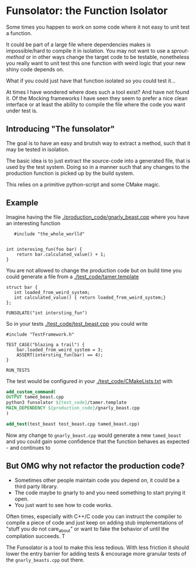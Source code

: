 * Funsolator: the Function Isolator
  
  Some times you happen to work on some code where it not easy to unit test a function.

  It could be part of a large file where dependencies makes is impossible/hard to compile it in
  isolation. You may not want to use a /sprout-method/ or in other ways change the target code to be
  testable, nonetheless you really want to unit test this one function with weird logic that
  your new shiny code depends on.

  What if you could just have that function isolated so you could test it...

  At times I have wondered where does such a tool exist? And have not found it. Of the Mocking
  frameworks I have seen they seem to prefer a nice clean interface or at least the ability to
  compile the file where the code you want under test is.
  
  
** Introducing "The funsolator"

   The goal is to have an easy and brutish way to extract a method, such that it may be tested in
   isolation.

   The basic idea is to just extract the source-code into a generated file, that is used by the test
   system. Doing so in a manner such that any changes to the production function is picked up by the
   build system.

   This relies on a primitive python-script and some CMake magic.
   

** Example

   Imagine having the file [[./production_code/gnarly_beast.cpp]] where you have an interesting function

#+begin_src c++
   #include "the_whole_worlld"


int interesing_fun(foo bar) {
    return bar.calculated_value() + 1;
}
#+end_src

   You are not allowed to change the production code but on build time you could generate a file from
   a [[./test_code/tamer.template]]

#+begin_src  c++
   struct bar {
      int loaded_from_weird_system;
      int calculated_value() { return loaded_from_weird_system;}
   };

   FUNSOLATE("int intersting_fun")
#+end_src


So in your tests [[./test_code/test_beast.cpp]] you could write

#+begin_src c++
#include "TestFramework.h"

TEST_CASE("blazing a trail") {
    bar.loaded_from_weird_system = 3;
    ASSERT(intersting_fun(bar) == 4);
}

RUN_TESTS
#+end_src


The test would be configured in your [[./test_code/CMakeLists.txt]] with

#+begin_src CMake
add_custom_command(
OUTPUT tamed_beast.cpp
python3 funsolator ${test_code}/tamer.template
MAIN_DEPENDENCY ${production_code}/gnarly_beast.cpp
)

add_test(test_beast test_beast.cpp tamed_beast.cpp)
#+end_src

Now any change to =gnarly_beast.cpp= would generate a new =tamed_beast= and you could gain some
confidence that the function behaves as expected - and continues to



** But OMG why not refactor the production code?

   - Sometimes other people maintain code you depend on, it could be a third party library.
   - The code maybe to gnarly to and you need something to start prying it open.
   - You just want to see how to code works.

     
   Often times, especially with C++/C code you can instruct the compiler to compile a piece of code
   and just keep on adding stub implementations of "stuff you do not care_about" or want to fake the
   behavior of until the compilation succeeds. T

   The Funsolator is a tool to make this less tedious. With less friction it should lower the entry
   barrier for adding tests & encourage more granular tests of the =gnarly_beasts.cpp= out there.



   

 


  
  
